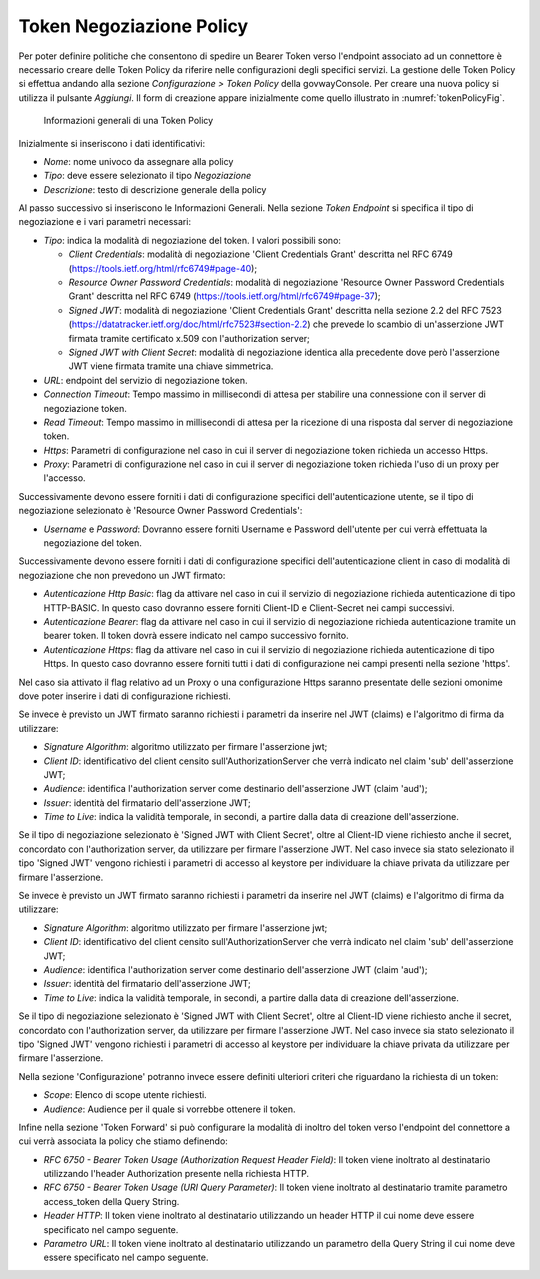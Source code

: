 .. _tokenNegoziazionePolicy:

Token Negoziazione Policy
-------------------------

Per poter definire politiche che consentono di spedire un Bearer Token verso l'endpoint associato ad un connettore è necessario creare delle Token Policy da riferire nelle configurazioni degli specifici servizi. La gestione delle Token Policy
si effettua andando alla sezione *Configurazione > Token Policy* della
govwayConsole. Per creare una nuova policy si utilizza il pulsante
*Aggiungi*. Il form di creazione appare inizialmente come quello
illustrato in :numref:`tokenPolicyFig`.


   .. figure:: ../../_figure_console/TokenPolicy-negoziazione-generale.png
    :scale: 100%
    :align: center
    :name: tokenNegoziazionePolicyFig

    Informazioni generali di una Token Policy

Inizialmente si inseriscono i dati identificativi:

-  *Nome*: nome univoco da assegnare alla policy

-  *Tipo*: deve essere selezionato il tipo *Negoziazione*

-  *Descrizione*: testo di descrizione generale della policy

Al passo successivo si inseriscono le Informazioni Generali. Nella
sezione *Token Endpoint* si specifica il tipo di negoziazione e i vari parametri necessari:

-  *Tipo*: indica la modalità di negoziazione del token. I valori possibili sono:

   -  *Client Credentials*: modalità di negoziazione 'Client Credentials Grant' descritta nel RFC 6749 (https://tools.ietf.org/html/rfc6749#page-40);
   -  *Resource Owner Password Credentials*: modalità di negoziazione 'Resource Owner Password Credentials Grant' descritta nel RFC 6749 (https://tools.ietf.org/html/rfc6749#page-37);
   -  *Signed JWT*: modalità di negoziazione 'Client Credentials Grant' descritta nella sezione 2.2 del RFC 7523 (https://datatracker.ietf.org/doc/html/rfc7523#section-2.2) che prevede lo scambio di un'asserzione JWT firmata tramite certificato x.509 con l'authorization server;
   -  *Signed JWT with Client Secret*: modalità di negoziazione identica alla precedente dove però l'asserzione JWT viene firmata tramite una chiave simmetrica.

-  *URL*: endpoint del servizio di negoziazione token.

-  *Connection Timeout*: Tempo massimo in millisecondi di attesa per
   stabilire una connessione con il server di negoziazione token.

-  *Read Timeout*: Tempo massimo in millisecondi di attesa per la
   ricezione di una risposta dal server di negoziazione token.

-  *Https*: Parametri di configurazione nel caso in cui il server di
   negoziazione token richieda un accesso Https.

-  *Proxy*: Parametri di configurazione nel caso in cui il server di
   negoziazione token richieda l'uso di un proxy per l'accesso.

Successivamente devono essere forniti i dati di configurazione specifici
dell'autenticazione utente, se il tipo di negoziazione selezionato è 'Resource Owner Password Credentials':

-  *Username* e *Password*: Dovranno essere forniti Username e Password dell'utente per cui verrà effettuata la negoziazione del token.

Successivamente devono essere forniti i dati di configurazione specifici dell'autenticazione client in caso di modalità di negoziazione che non prevedono un JWT firmato:

-  *Autenticazione Http Basic*: flag da attivare nel caso in cui il servizio di negoziazione richieda autenticazione di tipo HTTP-BASIC. In questo caso dovranno essere forniti Client-ID e Client-Secret nei campi successivi.

-  *Autenticazione Bearer*: flag da attivare nel caso in cui il servizio di negoziazione richieda autenticazione tramite un bearer token. Il token dovrà essere indicato nel campo successivo fornito.

-  *Autenticazione Https*: flag da attivare nel caso in cui il servizio di negoziazione richieda autenticazione di tipo Https. In questo caso dovranno essere forniti tutti i dati di configurazione nei campi presenti nella sezione 'https'.

Nel caso sia attivato il flag relativo ad un Proxy o una configurazione Https saranno presentate delle sezioni omonime dove poter inserire i dati di configurazione richiesti.

Se invece è previsto un JWT firmato saranno richiesti i parametri da inserire nel JWT (claims) e l'algoritmo di firma da utilizzare:

-  *Signature Algorithm*: algoritmo utilizzato per firmare l'asserzione jwt;

-  *Client ID*: identificativo del client censito sull'AuthorizationServer che verrà indicato nel claim 'sub' dell'asserzione JWT;

-  *Audience*: identifica l'authorization server come destinario dell'asserzione JWT (claim 'aud');

-  *Issuer*: identità del firmatario dell'asserzione JWT;

-  *Time to Live*: indica la validità temporale, in secondi, a partire dalla data di creazione dell'asserzione.

Se il tipo di negoziazione selezionato è 'Signed JWT with Client Secret', oltre al Client-ID viene richiesto anche il secret, concordato con l'authorization server, da utilizzare per firmare l'asserzione JWT. Nel caso invece sia stato selezionato il tipo 'Signed JWT' vengono richiesti i parametri di accesso al keystore per individuare la chiave privata da utilizzare per firmare l'asserzione.


Se invece è previsto un JWT firmato saranno richiesti i parametri da inserire nel JWT (claims) e l'algoritmo di firma da utilizzare:

-  *Signature Algorithm*: algoritmo utilizzato per firmare l'asserzione jwt;

-  *Client ID*: identificativo del client censito sull'AuthorizationServer che verrà indicato nel claim 'sub' dell'asserzione JWT;

-  *Audience*: identifica l'authorization server come destinario dell'asserzione JWT (claim 'aud');

-  *Issuer*: identità del firmatario dell'asserzione JWT;

-  *Time to Live*: indica la validità temporale, in secondi, a partire dalla data di creazione dell'asserzione.

Se il tipo di negoziazione selezionato è 'Signed JWT with Client Secret', oltre al Client-ID viene richiesto anche il secret, concordato con l'authorization server, da utilizzare per firmare l'asserzione JWT. Nel caso invece sia stato selezionato il tipo 'Signed JWT' vengono richiesti i parametri di accesso al keystore per individuare la chiave privata da utilizzare per firmare l'asserzione.


Nella sezione 'Configurazione' potranno invece essere definiti ulteriori criteri che riguardano la richiesta di un token:

-  *Scope*: Elenco di scope utente richiesti.

-  *Audience*: Audience per il quale si vorrebbe ottenere il token.

Infine nella sezione 'Token Forward' si può configurare la modalità di inoltro del token verso l'endpoint del connettore a cui verrà associata la policy che stiamo definendo:

-  *RFC 6750 - Bearer Token Usage (Authorization Request Header Field)*: Il token viene inoltrato al destinatario utilizzando l'header Authorization presente nella richiesta HTTP.

-  *RFC 6750 - Bearer Token Usage (URI Query Parameter)*: Il token viene inoltrato al destinatario tramite parametro access\_token della Query String.

-  *Header HTTP*: Il token viene inoltrato al destinatario utilizzando un header HTTP il cui nome deve essere specificato nel campo seguente.

-  *Parametro URL*: Il token viene inoltrato al destinatario utilizzando un parametro della Query String il cui nome deve essere specificato nel campo seguente.

